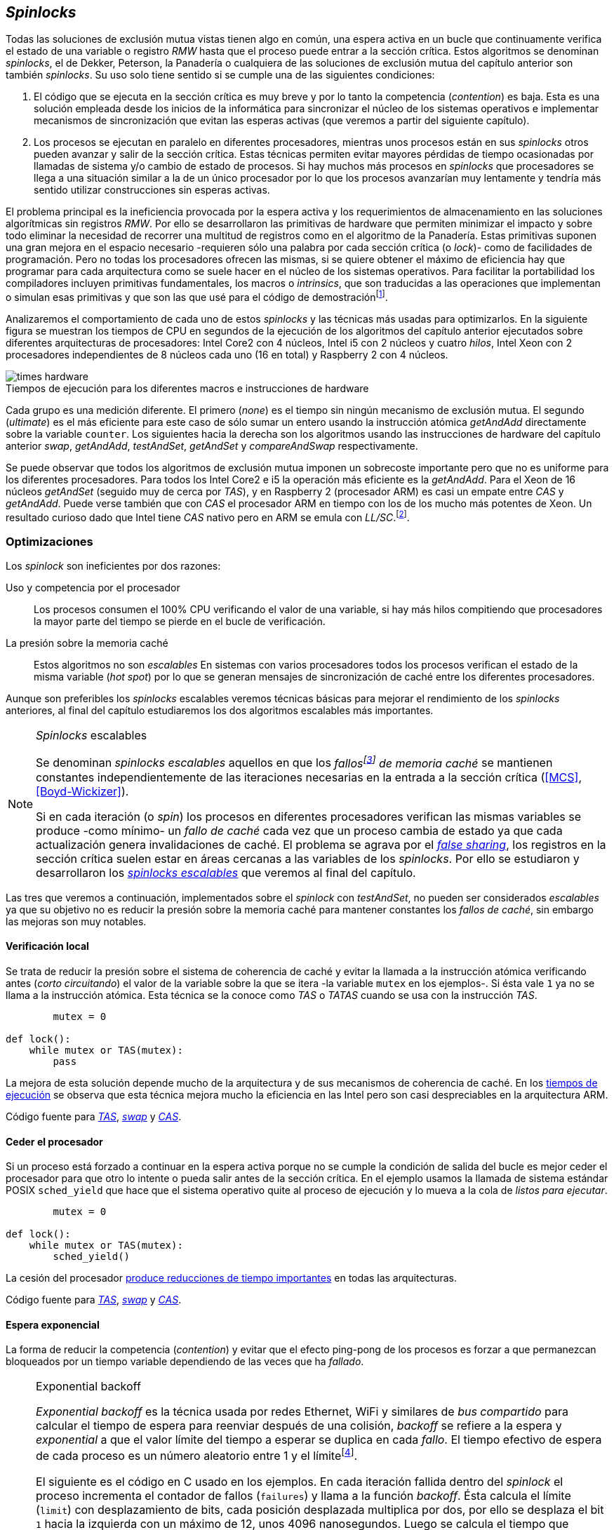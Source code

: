 [[spinlocks]]
== _Spinlocks_
Todas las soluciones de exclusión mutua vistas tienen algo en común, una espera activa en un bucle que continuamente verifica el estado de una variable o registro _RMW_ hasta que el proceso puede entrar a la sección crítica. Estos algoritmos se denominan _spinlocks_, el de Dekker, Peterson, la Panadería o cualquiera de las soluciones de exclusión mutua del capítulo anterior son también _spinlocks_. Su uso solo tiene sentido si se cumple una de las siguientes condiciones:

. El código que se ejecuta en la sección crítica es muy breve y por lo tanto la competencia (_contention_) es baja. Esta es una solución empleada desde los inicios de la informática para sincronizar el núcleo de los sistemas operativos e implementar mecanismos de sincronización que evitan las esperas activas (que veremos a partir del siguiente capítulo).

. Los procesos se ejecutan en paralelo en diferentes procesadores, mientras unos procesos están en sus _spinlocks_ otros pueden avanzar y salir de la sección crítica. Estas técnicas permiten evitar mayores pérdidas de tiempo ocasionadas por llamadas de sistema y/o cambio de estado de procesos. Si hay muchos más procesos en _spinlocks_ que procesadores se llega a una situación similar a la de un único procesador por lo que los procesos avanzarían muy lentamente y tendría más sentido utilizar construcciones sin esperas activas.

El problema principal es la ineficiencia provocada por la espera activa y los requerimientos de almacenamiento en las soluciones algorítmicas sin registros _RMW_. Por ello se desarrollaron las primitivas de hardware que permiten minimizar el impacto y sobre todo eliminar la necesidad de recorrer una multitud de registros como en el algoritmo de la Panadería. Estas primitivas suponen una gran mejora en el espacio necesario -requieren sólo una palabra por cada sección crítica (o _lock_)- como de facilidades de programación. Pero no todas los procesadores ofrecen las mismas, si se quiere obtener el máximo de eficiencia hay que programar para cada arquitectura como se suele hacer en el núcleo de los sistemas operativos. Para facilitar la portabilidad los compiladores incluyen primitivas fundamentales, los macros o _intrinsics_, que son traducidas a las operaciones que implementan o simulan esas primitivas y que son las que usé para el código de demostraciónfootnote:[Salvo el código en ensamblador con ldrex/strex para ARM.].

Analizaremos el comportamiento de cada uno de estos _spinlocks_ y las técnicas más usadas para optimizarlos. En la siguiente figura se muestran los tiempos de CPU en segundos de la ejecución de los algoritmos del capítulo anterior ejecutados sobre diferentes arquitecturas de procesadores: Intel Core2 con 4 núcleos, Intel i5 con 2 núcleos y cuatro _hilos_, Intel Xeon con 2 procesadores independientes de 8 núcleos cada uno (16 en total) y Raspberry 2 con 4 núcleos.


[[hardware_times]]
.Tiempos de ejecución para los diferentes macros e instrucciones de hardware
[caption=""]
image::times-hardware.png[align="center"]

Cada grupo es una medición diferente. El primero (_none_) es el tiempo sin ningún mecanismo de exclusión mutua. El segundo (_ultimate_) es el más eficiente para este caso de sólo sumar un entero usando la instrucción atómica _getAndAdd_ directamente sobre la variable `counter`. Los siguientes hacia la derecha son los algoritmos usando las instrucciones de hardware del capítulo anterior _swap_, _getAndAdd_, _testAndSet_, _getAndSet_ y _compareAndSwap_ respectivamente.

Se puede observar que todos los algoritmos de exclusión mutua imponen un sobrecoste importante pero que no es uniforme para los diferentes procesadores. Para todos los Intel Core2 e i5 la operación más eficiente es la _getAndAdd_. Para el Xeon de 16 núcleos _getAndSet_ (seguido muy de cerca por _TAS_), y en Raspberry 2 (procesador ARM) es casi un empate entre _CAS_ y _getAndAdd_. Puede verse también que con _CAS_ el procesador ARM en tiempo con los de los mucho más potentes de Xeon. Un resultado curioso dado que Intel tiene _CAS_ nativo pero en ARM se emula con _LL/SC_.footnote:[También muestra las buenas propiedades de LL/SC.].

=== Optimizaciones
Los _spinlock_ son ineficientes por dos razones:

Uso y competencia por el procesador:: Los procesos consumen el 100% CPU verificando el valor de una variable, si hay más hilos compitiendo que procesadores la mayor parte del tiempo se pierde en el bucle de verificación.

La presión sobre la memoria caché:: Estos algoritmos no son _escalables_ En sistemas con varios procesadores todos los procesos verifican el estado de la misma variable (_hot spot_) por lo que se generan mensajes de sincronización de caché entre los diferentes procesadores.

Aunque son preferibles los _spinlocks_ escalables veremos técnicas básicas para mejorar el rendimiento de los _spinlocks_ anteriores, al final del capítulo estudiaremos los dos algoritmos escalables más importantes.

[NOTE]
._Spinlocks_ escalables
====
Se denominan _spinlocks escalables_ aquellos en que los _fallosfootnote:[No implica que haya producido un error en el sistema sino que el procesador no tiene una copia actualizada en su memoria caché por lo que se deben producir intercambios de mensajes para actualizarla al último valor.] de memoria caché_ se mantienen constantes independientemente de las iteraciones necesarias en la entrada a la sección crítica (<<MCS>>, <<Boyd-Wickizer>>).

Si en cada iteración (o _spin_) los procesos en diferentes procesadores verifican las mismas variables se produce -como mínimo- un _fallo de caché_ cada vez que un proceso cambia de estado ya que cada actualización genera invalidaciones de caché. El problema se agrava por el <<false_sharing, _false sharing_>>, los registros en la sección crítica suelen estar en áreas cercanas a las variables de los _spinlocks_. Por ello se estudiaron y desarrollaron los <<scalable_spinlocks, _spinlocks escalables_>> que veremos al final del capítulo.

====

Las tres que veremos a continuación, implementados sobre el _spinlock_ con _testAndSet_, no pueden ser considerados _escalables_ ya que su objetivo no es reducir la presión sobre la memoria caché para mantener constantes los _fallos de caché_, sin embargo las mejoras son muy notables.

==== Verificación local
Se trata de reducir la presión sobre el sistema de coherencia de caché y evitar la llamada a la instrucción atómica verificando antes (_corto circuitando_) el valor de la variable sobre la que se itera -la variable `mutex` en los ejemplos-. Si ésta vale `1` ya no se llama a la instrucción atómica. Esta técnica se la conoce como _TAS_ o _TATAS_ cuando se usa con la instrucción _TAS_.

[source]
----
        mutex = 0

def lock():
    while mutex or TAS(mutex):
        pass
----

La mejora de esta solución depende mucho de la arquitectura y de sus mecanismos de coherencia de caché. En los <<execution_times, tiempos de ejecución>> se observa que esta técnica mejora mucho la eficiencia en las  Intel pero son casi despreciables en la arquitectura ARM.

Código fuente para <<test_test_and_set_c, _TAS_>>, <<test_swap_c, _swap_>> y <<test_compare_and_swap_c, _CAS_>>.

==== Ceder el procesador
Si un proceso está forzado a continuar en la espera activa porque no se cumple la condición de salida del bucle es mejor ceder el procesador para que otro lo intente o pueda salir antes de la sección crítica. En el ejemplo usamos la llamada de sistema estándar POSIX `sched_yield` que hace que el sistema operativo quite al proceso de ejecución y lo mueva a la cola de _listos para ejecutar_.
[source]
----
        mutex = 0

def lock():
    while mutex or TAS(mutex):
        sched_yield()
----
La cesión del procesador <<execution_times, produce reducciones de tiempo importantes>> en todas las arquitecturas.

Código fuente para <<test_and_set_yield_c, _TAS_>>, <<swap_yield_c, _swap_>> y <<compare_and_swap_yield_c, _CAS_>>.

[[exponential_backoff]]
==== Espera exponencial
La forma de reducir la competencia (_contention_) y evitar que el efecto ping-pong de los procesos es forzar a que permanezcan bloqueados por un tiempo variable dependiendo de las veces que ha _fallado_.


[NOTE]
.Exponential backoff
====
_Exponential backoff_ es la técnica usada por redes Ethernet, WiFi y similares de _bus compartido_ para calcular el tiempo de espera para reenviar después de una colisión, _backoff_ se refiere a la espera y _exponential_ a que el valor límite del tiempo a esperar se duplica en cada _fallo_. El tiempo efectivo de espera de cada proceso es un número aleatorio entre 1 y el límitefootnote:[Se usa un número aleatorio para evitar que todos los procesos reintenten simultáneamente.].

El siguiente es el código en C usado en los ejemplos. En cada iteración fallida dentro del _spinlock_ el proceso incrementa el contador de fallos (`failures`) y llama a la función _backoff_. Ésta calcula el límite (`limit`) con desplazamiento de bits, cada posición desplazada multiplica por dos, por ello se desplaza el bit `1` hacia la izquierda con un máximo de 12, unos 4096 nanosegundos. Luego se calcula el tiempo que esperará con un número random entre 1 y el límite.


[source,c]
----
#define FAILURES_LIMIT 12
void backoff(int failures) {
    struct timespec deadline = {.tv_sec = 0};
    unsigned limit;

    if (failures > FAILURES_LIMIT) {
        limit = 1 << FAILURES_LIMIT;
    } else {
        limit = 1 << failures;
    }

    deadline.tv_nsec = 1 + rand() % limit;
    clock_nanosleep(CLOCK_REALTIME, 0, &deadline, NULL);
}
----
====


[source, c]
----
        mutex = 0

def lock():
    failures = 0

    while mutex or TAS(mutex):
        failures += 1
        backoff(failures)
----

El problema del _backoff_ reside en la elección de la unidad de tiempo de espera, no existe un valor ideal, depende de cada arquitectura y caso de uso. Si la espera es muy breve producirá un efecto similar al `sched_yield` con una sobrecarga aún mayor del sistema operativofootnote:[El proceso pasa de ejecución a _bloqueado_ luego a _listo_ y nuevamente a ejecución en un tiempo muy breve.]. Por el contrario, si la unidad es muy grande producirá demoras innecesarias y con tiempos CPUs inactivas ya que los procesos involucrados están _bloqueados_.

A pesar de esta presunta dificultad la mejora de _backoff_ es notable en todos los procesadores probados. En todos ellos además mejora los tiempos con respecto a `sched_yield`, en los procesadores Intel la diferencia es importante, en ARM es casi despreciable. Aún así representa una mejora en todos los procesadoresfootnote:[Lo que resultó una sorpresa para mí, no me esperaba que mejore el _yield_, y menos por el sobrecoste de lo cálculos de backoff más la transición breve por el estado _bloqueado_.].

Código fuente para <<test_and_set_backoff_c, _TAS_>>, <<swap_backoff_c, _swap_>> y <<compare_and_swap_backoff_c, _CAS_>>.

[[execution_times]]
==== Tiempos de ejecución
A continuación cuatro gráficas que representan los tiempos deCPU de los diferentes algoritmos. Hay que recordar que el ejemplo que usamos -hilos que sólo incrementan un contador compartido- son muy extremos. Aunque la sección crítica muy breve lo único que hacen es entrar y salir continuamente, sin ejecutar código fuera de ella, lo que significa que la competencia es extremadamente elevada y muy lejos de ser un caso práctico. Sólo nos sirve para tener una base de comparación entre diferentes procesadores y arquitecturas.

También hay que tener en cuenta que los ejemplos fueron programados en _C portable_ usando los macros atómicos de GCC. Éste no siempre genera el mejor código para cada una de las arquitecturas, por ejemplo en ARM los macros de barreras de memoria siempre generan una barrera completa (`dmb sy`) aunque se especifique que sólo se desea una barrera _release_. En estos casos la única solución es programar estos algoritmos en ensamblador para cada arquitectura diferente, como se hace en el núcleo de los sistemas operativos. Pero de haberlo hecho así me habría generado mucho más trabajo, dificultado la comprensión de lo fundamental y hasta las pruebas que podéis hacer vosotros mismos con los programas.

.Intel Core2 cuatro núcleos
image::optimized-intel-quad.png[align="center"]

.Intel i5 dos núcleos con extensión SMP
image::optimized-intel.png[align="center"]

.Intel Xeon 16 núcleos
image::optimized-xeon.png[align="center"]

.ARMv7 Raspberry 2 cuatro núcleos
image::optimized-arm7.png[align="center"]


De los tiempos de las gráficos hay algunos aspectos interesantes que vale la pena destacar:

- La mayor eficiencia del Intel i5 sobre el Core2 a pesar de que el segundo tiene más núcleos se debe a que el _Front Side Buffer_ del Intel Core2 usa un bus compartido para los mensajes del protocolo de coherencia de caché mientras que el i5 tiene el nuevo sistema <<quickpath, _QuickPath Interconnect_>>.

- El Xeon con 16 núcleos tiene peores tiempos que el Core2 e i5, en principio mucho menos potentes. La diferencia es que los 16 núcleos están en dos microprocesadores diferentes por lo que el coste de sincronización de caché es superior a los chips únicos con varios cores.

- El buen comportamiento y uniformidad de ARM para todas las instrucciones, sobre todo porque ellas se emulan con el _LL/SC_. En ambas versiones del procesador, v6 y v7 (de Raspberry 1 y 2 respectivamente) el _compareAndSwap_ es la más eficiente.

- En todas las plataformas con multiprocesadores el `sched_yield` y el `backoff` producen reducciones de tiempos importantes, incluso cuando el número de procesos concurrentes (cuatro) es igual al número de procesadores (en el Intel Quad y en ARM v7 de Raspberry 2). La mejora no se debe a la reducción de uso de la CPU sino a la menor presión sobre el sistema de coherencia de caché,footnote:[Puedes hacer la prueba, en la versión de _backoff_ reemplaza el `clock_nanosleep` por un bucle como `for (i = 0; i < limit; i++);` y verás que se produce la misma reducción -incluso mayor-, simplemente por no acceder a las variables compartidas continuamente.] la causa principal por la que se estudiaron _spinlocks_ escalables.

===== Tiempos de CPU vs tiempos de reloj

En los análisis anteriores usamos tiempos de CPU y no el _tiempo de retorno_, el tiempo de _reloj_ que toman para ejecutar de los hilos. ¿Cuál es más representativo o útil? Es una duda razonable y que hasta yo la tenía al momento de hacer los análisis. El tiempo de CPU es útil para saber efectivamente cuánta CPU necesitan para la ejecuciónfootnote:[Es una medida importante, por ejemplo si analizarás el consumo de batería en móviles.], pero no da suficiente información sobre el _tiempo de reloj_ que han tomado la ejecución. Por ejemplo, con más procesadores se consumen más ciclos de reloj aunque el tiempo de retorno se haya reducido, que es de hecho lo que ocurre.

Cuando se analiza la diferencia entre usar o no `sched_yield` y _backoff_ la duda es aún mayor. Sabemos que que lo más probable es que el consumo de ciclos de CPU se reduzcan en la espera activa, pero también que aumentará el sobrecoste del sistema operativo por los cambios de contexto de los procesos. Sin tener los datos de tiempos de retorno no podemos estar seguro que realmente se ejecuten _más rápido_. Mi intención es evitar la molestia de tantos gráficos, pero valía la pena mostrar también los gráficos de estos tiempos, al menos los más significativos.

En los siguientes dos gráficos se puede observar el tiempo de retorno medido en _tiempo de reloj_ de los algoritmos anteriores para el Xeon de 16 núcleos y el ARM v7 de Raspberry 2.

.Tiempos de retorno en Intel Xeon 16 núcleos
image::optimized-xeon-real.png[align="center"]

.Tiempos de retorno en ARMv7 de Raspberry 2 cuatro núcleos
image::optimized-arm7-real.png[align="center"]

Se puede observar que en ambas arquitecturas -cualitativa y cuantitavamente tan diferentes- ceder el procesador representa no solo un ahorro importante de CPU sino también de tiempo. En el Xeon de 16 núcleos la diferencia entre el _yield_ y el _backoff_ es mucho más notable. Una de las razones es que en el Xeon hay más núcleos que hilos por lo que un _yield_ sólo hace que un proceso abandone el procesador pero posiblemente el _scheduler_ lo lleve inmediatamente a ejeución en otro núcleo, depende mucho de sus algoritmos de _afinidad de CPU_. La segunda razón es que la unidad de tiempo elegida (un nanosegundo) se adecuada para el Xeon pero tanto para el ARM, a pesar de ello se sigue ganando unos pocos milisegundos.


[NOTE]
.Cede el procesador
====
A menos que se trate un sistema de tiempo real donde se haya medido y calibrado casi al nivel de instrucciones individuales, no te despedirán por poner un `sched_yield` o _backoff_ exponencial en un _spinlock_ con mucha competencia. Esta regla es válida aún cuando te parezca que sobran procesadores, el cuello de botella acaba siendo el sistema de coherencia de caché.
====



=== Lectores-escritores
La mayoría de las operaciones que se hacen sobre la memoria, incluida la compartida, son acceso para lectura. En estos casos interesa que las lecturas sean consistentes. En nuestros ejemplos con un único contador entero no existe el problema, las palabras de 32 bits son <<atomic_register, registros atómicos>> en las arquitecturas de 32 bits o más. Si un proceso  lee ese esa variable siempre obtendrá el último valor escrito. Pero si se trata de estructuras más complejas -incluso el acceso a ficheros o dispositivos externos- hay que imponer restricciones para que la estructura no sea modificada mientras haya procesos que la están accediendo.

Se puede usar exclusión mutua pero ello emplica que se estarían _serializando_ hasta los accesos de sólo lectura, es un mecanismo nada eficiente. Por ello una de las relajaciones más importantes a las condiciones de la exclusión mutua es que se permita que haya más de un lector en la sección crítica de forma simultánea, estos algoritmos de sincronización son llamados lectores-escritores (_reader-writer_).

Las condiciones que deben cumplir son:

- Se permite más de un lector.

- Mientras haya un lector en la sección crítica no puede entrar ningún escritor.

- Los lectores no pueden entrar si hay un escritor en la sección crítica.

- Sólo puede haber un escritor en la sección crítica.

Así como la exclusión mutua tiene un mecanismo de entrada la sección crítica (_lock_) y otro de salida (_unlock_) los de lectores-escritores necesitan distinguir entre ambos con  entradas y salidas diferenciadas (_reader_lock_, _writer_lock_, _reader_unlock_ y _writer_unlock_).

El siguiente algoritmo es una relativamente simple (<<rw_lock_c, código en C>>) que necesita las instrucciones _compareAndSwap_ y _getAndAdd_. Se usa una variable global entera _mutex_ como en los algoritmos anteriores pero el bit más significativo indica si un escritor está en la sección crítica, los restantes bits para contar el número de lectores que hay en ella. Si se usa un entero de 32 bits se permiten hasta 2^31^ lectoresfootnote:[Se un número muy elevado y puede reducirse a enteros más pequeños pero en las mediciones de tiempo no encontré diferencia favorable.].

Los lectores primero esperan a que no haya ningún escritor, luego incrementan el número de lectores e intentan hacer el _CAS_. Si se pudo hacer el intercambio condicional entran a la sección crítica, caso contrario vuelve a intentar desde el inicio.

.Entrada y salida para lectores
[source]
----
            rw_lock = 0             <1>

def reader_lock():
    while True:
        while rw_lock & 0x80000000: <2>
            pass
        old = rw_lock & 0x7fffffff  <3>
        new = old + 1               <4>
        if CAS(rw_lock, old, new):  <5>
            return


def reader_unlock():
    getAndAdd(rw_lock, -1)          <6>
----
<1> La variable global `mutex`, en el ejemplo de 32 bits.
<2> Verifica si el bit más significativo es `1`, si es así hay un escritor e itera hasta que sea `0`.
<3> No hay escritores, obtiene el número de lectores.
<4> Incrementa el número de lectores.
<5> Si `rw_lock` no fue modificado el _compareAndSwap_ almacenará el nuevo valor. Si  `rw_lock` fue modificado volverá al inicio del `while` y lo intentará nuevamente.
<6> Decrementa atómicamente el número de lectores.

Los escritores primero esperan a que no haya otro escritor en la sección crítica luego ponen el bit más significativo en `1` e intentan el intercambio con _CAS_. Si no se pudo hacer vuelven a intentarlo desde el principio. Si por el contrario fue satisfactorio esperan a que no queden lectores para entrar a la sección crítica.

.Entrada y salida para escritores
[source]
----
def writer_lock():
    while True:
        while rw_lock & 0x80000000:     <1>
            pass
        old = rw_lock & 0x7fffffff      <2>
        new = old | 0x80000000          <3>
        if CAS(rw_lock, old, new):      <4>
            while rw_lock & 0x7fffffff: <5>
                pass
            return


def writer_unlock():
    rw_lock = 0    <6>

----
<1> Verifica el bit más significativo e itera hasta que no haya ningún escritor.
<2> Obtiene el número de lectores actuales.
<3> Calcula el nuevo valor, será el número de lectores con el bit más significativo en `1` indicando que hay un escritor.
<4> Si el valor tomado de `rw_lock` no cambió se almacena el nuevo, caso contrario vuelve al principio del `while` para reintentarlo.
<5> Espera que salgan todos los lectores, los siguientes ya no podrán entrar porque el bit más significativo está en `1`.
<6> Para salir sólo debe poner `rw_lock` en cero ya que no quedan lectores ni escritores en la sección crítica.


Una característica importante de los algoritmos de lectores-escritores es la prioridad que da a unos o a otros. Si lo que interesa es _rendimiento_ (_throughput_) y lecturas muy rápidas es mejor dar prioridad a los lectores. Si por el contrario interesa que las actualizaciones sean rápidas y poder acceder a los últimos valores lo más pronto posible se deben usar algoritmos que den prioridad a los escritores. El problema es el riesgo de inanición en los que no tienen prioridad, aunque hay algoritmos que aseguran equidadfootnote:[Unos pocos párrafos más abajo veremos uno.] los más comunes dan prioridad a uno de ellos (<<MCS2>>).

Queda a ejercicio del lector encontrar si este algoritmo da prioridad a los lectores o escritoresfootnote:[Seguramente no lo has mirado todavía, pero este algoritmo da prioridad a los escritores. Cuando un escritor desea entrar a la sección crítica pone en `1` el bit más significativo, independientemente de los lectores que estén dentro, haciendo que los siguientes lectores que lleguen esperen hasta que el escritor haya entrado y salido.].

[[fairness]]
=== _Spinlocks_ equitativos

El problema de los algoritmos anteriores es que no cumplen uno de los <<em_requisites, requisitos de la exclusión mutua>>, asegurar que no se produce inanición. Aunque estadísticamente no se puede producirfootnote:[En miles centenares de miles de iteraciones es extremadamente improbable que nunca le toque a un proceso.] sí que plantea problemas de equidad -un proceso se retrasa mucho más que otros-, por ejemplo en 2008 se derectó este efecto en el núcleo de Linux (<<Corbet>>). Para evitarlo hay que usar algoritmos que aseguren que los procesos entren a la sección crítica en el orden que han llegado (_FIFO_).

==== _Ticket-lock_
[[ticket_lock]]
Una solución sencilla la hemos _descubierto_ con el uso de la instrucción <<get_and_add_ticket, _getAndAdd_ para asegurar exclusión mutua>>, la idea es la misma que el algoritmo de la Panadería sólo que la obtención del número se hace con la operación atómica _getAndAdd_ por lo que se evita que los procesos puedan seleccionar el mismo número y/o fuera de orden. Usa dos variables: el número creciente y el turno. Un proceso obtiene su número y luego espera que a su turno, cuando sale de la sección crítica incrementa el turno para que entre el siguiente proceso.

Este algoritmo es muy usado en el núcleo de Linux para asegurar equidad ya que se encontraron casos de _inanición_ en algunas arquitecturas de varios núcleos (<<Corbet>>, <<Corbet2>>):

[quote, Nick Piggin]
On an 8 core (2 socket) Opteron, spinlock unfairness is extremely noticable, with a userspace test having a difference of up to 2x runtime per thread, and some threads are starved or "unfairly" granted the lock up to 1 000 000 (!) times.


<<ticket_lock_c, El código en C>> de este algoritmo es idéntico al anterior de _getAndAdd_, sólo se unificaron ambas variables en una única estructura de 32 bits, con 16 bits para `turn` y `number` respectivamente. El número y turno pueden llegarán hasta 2^16^ y rotarán.

[source, c]
----
struct tickets {
    uint16_t turn;
    uint16_t number;
};
----

==== Lectores-escritores

Usando como base el algoritmo de _ticket-lock_ se puede implementar un algoritmo de lectores-escritores que asegure la equidad entre ellos (a diferencia de la mayoría que dan prioridad a unos u otros). Para hacerlo se necesita dos variables diferentes para los turnos de cada uno. Se necesita una estructura del siguiente tipo:

image::ticket_rw.png[width="80%", align="center"]

En <<ticket_rw_lock_c, el código en C>> se define de la siguiente forma:

[source, c]
----
struct ticket_rw {
    uint16_t number;
    union {
        uint32_t combined;
        struct {
            uint16_t writer_turn;
            uint16_t reader_turn;
        };
    };
};
----

El campo `number` es similar al algoritmo _ticket-lock_, `writer_turn` y `reader_turn` indicarán los turnos para los escritores y lectores respectivamente. Ambas variables tendrán que ser incrementadas para permitir que entren lectores o escritores de forma equitativa. El _truco_ está en el orden en que se hace la suma, un escritor sólo dará el turno a otros lectores o escritores cuando salga de la sección crítica. Un lector dará paso a otros lectores en cuanto haya entrado a la sección crítica, y solo permitirá escritores cuando haya salido.

Se define el campo `combined` que incluye a ambos turnos para poner hacer una asignación atómica a de ambos turnos. Para el desarrollo del algoritmo suponemos una variable global `rw_local` del tipo o clase `ticket_rw`.


.Entrada y salida para escritores
[source]
----
def writer_lock():
    number = getAndAdd(rw_lock.number, 1)
    while number != rw_lock.writer_turn:
        pass
----

El escritor obtiene su número y espera que sea un turno en `writer_turn`.

[source]
----
def writer_unlock():
    tmp.writer_turn = rw_lock.writer_turn + 1
    tmp.reader_turn = rw_lock.reader_turn + 1
    rw_lock.combined = tmp.combined

----

Cuando el escritor sale de la sección crítica debe poder entrar el siguiente lector o escritor por lo tanto incrementa ambas variables.


.Entrada y salida para lectores
[source]
----
def reader_lock:
    number = getAndAdd(rw_lock.number, 1)

    while number != rw_lock.reader_turn:
        pass
    rw_lock.reader_turn++
----

El lector obtiene su número y espera el turno de lectores. Cuando entró incrementa el turno de lectores para que puedan entrar el siguiente, si hay otro esperando. Éste hará lo mismo, así puede haber varios lectores en la sección críticafootnote:[No hace falta que este incremento se haga con operaciones atómicas ya que solo un lector puede ejecutarla, el siguiente no entra hasta que ya tiene el nuevo valor.].


[source]
----
def reader_unlock:
    getAndAdd(rw_lock.writer_turn)

----

El lector al salir incrementa el turno de escritor por si al siguiente es uno de ellos. No hace falta incrementar el turno de lectores, ya lo hizo antes al entrar a la sección crítica.

Este algoritmo es equitativo porque todos los procesos entran en el orden en que obtuvieron su número, independientemente de que sea lector o escritor. Aunque los lectores incrementan el turno de lectores inmediatamente, si el siguiente proceso es un escritor ningún lector podrá entrar, esperarán hasta que entre el escritor que tiene el turno y a su salida incremente el turno dando oportunidad de entrada a un lector o escritor.


[[scalable_spinlocks]]
=== _Spinlocks_ escalables

Como comenté en el inicio del capítulo se buscan que los _spinlocks_ sean escalables, es decir que el número de invalidaciones de caché (que generan _fallos de caché_, también llamados _cache bouncing_) se constante respecto al número de procesos o procesadores involucrados. La forma de lograrlo es que cada proceso itere sobre posiciones de memoria diferentes.

==== _Array-lock_
La respuesta obvia al requerimiento es que cada proceso tenga su propia posición en un array de _locks_ inicializados en cero (salvo la primera posición que será `1` para que el primer proceso pueda entrar). Los procesos que compitan por la sección crítica tendrán una posición única en ese array, ésta vendrá indicada por la variable `tail` inicializada en cero. Cada proceso obtiene su posición con la operación _getAndAdd_ que al mismo tiempo incrementa `tail` para el siguiente.

La variable que indica si un proceso puede entrar es booleana por lo que se usará un único byte. Para evitar el _false sharing_ es mejor separar cada posición por varios bytes. Podemos definir una estructura de mayor tamaño con un campo de un byte para la verificación, o directamente se define un _padding_.

.Estructura del _Array-lock_
image::array_lock.png[align="center"]

En la figura anterior _Thread 0_ ya entró en la sección crítica, _Thread 1_ y _Thread 2_ están esperando verificando el estado de sus respectivas posiciones en el array y `tail` apunta a la siguiente posición. Cuando _Thread 0_ salga de la sección crítica cambiará el estado de `flag[1]` y podrá entrar _Thread 1_.

La inicialización (en C) es la siguiente:

[source]
----
#define PADDING 32
char flag[NUM_THREADS * PADDING];
int tail;
...

    flag[0] = 1;
----

Si hay cuatro hilos máximo la dimensión del array serà `4 * 32` (128 bytes en total). El cálculo de la posición real (`my_index`) requiere de una multiplicación y módulo, nada demasiado complicado. El algoritmo resumido (<<array_lock_c, código completo en C>>) es el siguiente:


[source]
----
def lock(my_index):
    slot = getAndAdd(tail, 1)
    my_index = (slot % NUM_THREADS) * PADDING
    while not flag[my_index]:
        pass
    flag[my_index] = 1


def unlock(my_index):
    next = (my_index + PADDING) % SIZE
    flag[next] = 1;

----

Este algoritmo también es equitativo, sólo necesita la instrucción atómica _getAndAdd_ y los procesos entran en el orden en que la ejecutaron. Según la teoría y toda la bibliografía (por ejempo <<Herlihy12>>) aseguran que así se evitar el _false sharing_ y por lo tanto más eficiente que _Ticket-lock_, analizaremos cuánto de hay de verdad y mito <<spinlock_times, un poco más adelante>>.


[[mcs_queue]]
==== MCS _Spinlock_

Lo ideal para evitar la presión en la caché es que cada hilo pueda usar variables locales, así se asegura que no se comparten línea de caché y además que éstas son cercanas a otros variables o estructuras de los procesos. El algoritmo de cola MCSfootnote:[El nombre  MCS son las iniciales de los apellidos los autores.] fue descubiertofootnote:[Siempre tengo la duda -no soy el único- de si a los algoritmos son inventados o descubiertos, uso indistintamente ambas dependiendo e influido por el tipo de algoritmo o lo que leí de otros autores.] en 1991 por John M. Mellor-Crummey y Michael L. Scott (<<MCS>>). Se le considera uno de los algoritmos más importantes e influyentes de exclusión mutua, sus autores recibieron el premio _Edsger W. Dijkstra Prize in Distributed Computing_ de 2006 y el uso de derivados de este algoritmo se usan en los sistemas más variadosfootnote:[Por ejemplo en la implementación de _monitores_ de la máquina virtual de Java.].

Para implementarlo hacen falta las operaciones _swap_ y _compareAndSwap_. Es rápido, equitativo (FIFO) y no necesita asignación previa de memoria (como en _array-lock_). Los procesos deben pasar como argumento la dirección de un nodo (de la pila) local, cada nodo tiene la siguiente estructura:

[source, c]
----
struct mcs_spinlock {
    struct mcs_spinlock *next;
    unsigned char locked;
};
----

El campo `next` es un puntero que apuntará al nodo del siguiente proceso en la cola para la sección crítica, el campo `locked` es una variable booleana que será `1` si el proceso de ese nodo debe esperar o `0` cuando pueda entrar a la sección crítica. Cada proceso verifica su propia variable, cuando el proceso que estaba en la sección crítica la abandona actualizará el campo del siguiente proceso en la lista de espera para entrar.

.Cola MCS
image::mcs.png[align="center"]

En la figura anterior se representa al hilo _Thread 0_ que ya salió de su sección crítica, _Thread 1_ está ahora en la sección crítica, el siguiente es _Thread 2_ y el último esperando es _Thread 3_. Cada uno de los procesos en espera activa verifican el campo `locked` de su nodo local. La variable _tail_ apunta al último proceso en la cola, si no hay ningún proceso será `NULL` (o `0`, `None`, etc.).

El siguiente es el <<mcs_spinlock_c, código en C>> resumido del algoritmofootnote:[Dada la importancia de manipular punteros en este algoritmo y el siguiente consideré más apropiado mostrar en _pseudocódigo C_.]:

[source, c]
----
void lock(struct mcs_spinlock *node) {
    struct mcs_spinlock *predecessor;

    node->next = NULL;               <1>
    node->locked = 1;                <1>
    predecessor = node;              <2>
    predecessor = SWAP(&tail, node); <2>
    if (predecessor != NULL) {       <3>
        predecessor->next = node;    <3>
        while (node->locked);        <4>
    }
    node->locked = 0;
}
----
<1> Inicialización del nodo, el estado se pone en _locked_.
<2> Preparación para el _swap_, `predeccesor` apunta inicialmente al nodo actual, cuando se haga el intercambio si había un proceso esperando o en la sección crítica `predecessor` apuntará al nodo de ese proceso, caso contrario será _NULL_.
<3> Si hay otro proceso hará que su puntero a `next` apunte al nodo actual.
<4> Espera activa hasta que el predecesor cambie el estado de `locked` a falso.

[source, c]
----
void unlock(struct mcs_spinlock *node) {
    struct mcs_spinlock *last;

    if (! node->next) {
        last = node;                     <1>
        if ( CAS(&tail, &last, NULL) ) { <1>
            return;                      <2>
        } else {
            while (! node->next);        <3>
        }
    }
    node->next->locked = 0;              <4>
}
----
<1> Si `next` del proceso actual es _NULL_ entonces podría ser el último de la cola, prepara `last` para hacer el _compareAndSwap_. Si si se pudo hacer efectivamente erea el último, simplemente retorna.
<2> Se pudo hacer el intercambio lo que significa que no hay ningún proceso intentando entrar a la sección crítica, retorna sin hacer nada más, el puntero `tail` habrá quedado con _NULL_.
<3> Si no se pudo hacer el intercambio, hay un proceso que está ejecutando el `lock()` pero todavía no ejecutó la instrucción `predecessor->next = node`, hay que esperar a que termine de hacerlo.
<4> Se ejecuta sólo si había un proceso esperando, en este caso le asigna `0` al campo `locked` de su nodo para que pueda continuar.


[NOTE]
.Barreras de hardware
====
Si miráis el código en C completo del algoritmo anterior -y otros- veréis que hay llamadas al macro de barrera de memoria (`__atomic_thread_fence(__ATOMIC_RELEASE)`), otras veces logramos lo mismo `__atomic_store_n` aprovechando una asignación para hacer que el macro introduzca una barrera de memoria si es que la instrucción ya no lo hace. La necesidad de introducir barreras explñicitas no aparecen en los algoritmos resumidos, tampoco en la bibliografía o los artículos científicos citados. Las razones de su uso son las mismas ya explicadas en <<barriers>>: aunque el sistema de caché sea coherente aún se puede producir ejecución de instrucciones fuera de orden. Si algunos _caminos_ del algoritmo de salida (_unlock_) no ejecutan ninguna instrucción atómica que implique también una barrera de memoria puede ocurrir que instrucciones de la sección crítica se ejecuten después de haber acabado la salida (`unlock`).

De hecho durante las pruebas y validación del código de ejemplo de este libro he comprobado que pasaba exactamente esto con algunos procesadores, en particular con el ARM v7 de la Raspberry 2. Después de muchas pruebas hemos llegado a la conclusión de que ocurría este fenómeno. Preferí mostrar la versión simplificada en estas páginas pero la versión completa y correcta en el listado del código fuente para que funcione correctamente en todas las arquitecturas, aunque en algunas de ellas -como en Intel- significase una sobrecarga innecesaria.
====

==== CLH _Spinlock_
Una par de años después de la publicación del algoritmo de _MCS_ dos grupos descrubrieron el _CLH_ de forma indpendiente, Travis Craig  de la Universidad de Washington (<<Craig>>) y Anders Landin y Eric Hagersten del Instituto Sueco de Ciencias de la Computación (<<CLH>>).

Como el _MCS_, este algoritmo también está basado en una cola pero los punteros son en sentido inverso, no apuntan al siguiente que le toca el turno sino al nodo del proceso predecesor.

[[clh_queue]]
.Cola CLH
image::clh.png[align="center"]


El algoritmo es algo más complejo, tiene más niveles de indirección (se opera sobre las direcciones de memoria de punteros de memoria) y a diferencia de _MCS_ los procesos verifican el estado de una variable en el nodo predecesor. Pero sus ventajas son:

- Como _MCS_ la espera activa se hace sobre variables independientes aunque no necesariamente localesa cada proceso.
- Sólo requiere la instrucción atómica _getAndSet_.
- La memoria de los nodos puede ser gestionada independientemente por el algoritmo. Los procesos pueden proveer un nodo a una dirección estática o el propio algoritmo puede gestionar la memoria (por ejemplo haciendo `malloc` en el `lock` y `free` del nodo que ya no se usa en el `unlock`).
- Puede ser adaptado a sistemas sin coherencia de caché.

La estructura de cada nodo es similar a _MCS_:

[source, c]
----
struct clh_node {
    unsigned char locked;
    struct clh_node *prev;
};
----

La diferencia es que se debe comenzar con un nodo _sin propietario_ y la variable `tail` apuntando a dicho nodo. Por ejemplo:

[source, c]
----
struct clh_node lock_node;          <1>
struct clh_node *tail = &lock_node; <2>
----
<1> El nodo _sin propietario_.
<2> `tail` apunta inicialmente a ese nodo.

La versión simplificada del <<clh_spinlock_c, algoritmo en C>> es la siguiente:

[source, c]
----
void lock(struct clh_node *node) {
    struct clh_node *predecessor;

    node->locked = 1;                    <1>
    node->prev = getAndSet(&tail, node); <2>
    predecessor = node->prev;            <2>
    while (predecessor->locked);         <3>
}
----
<1> Se almacena al nodo actual como `locked`, este variable será verificada por el proceso que venga a continuación.
<2> Se obtiene la dirección de `tail` que indica cuál es el predecesor del proceso actual y se almacena en `tail` la dirección del nodo actual. El valor que tenía `tail` se almacena en el campo `prev` (es el puntero al nodo del proceso anterior) y se hace una copia en `predecessor`.
<3> Se hace la espera activa sobre el campo `locked` del nodo anterior, cuando sea falso este proceso podrá continuar.

[source, c]
----
void unlock(struct clh_node **node) {
    struct clh_node *pred;
    struct clh_node *tmp;

    pred = (*node)->prev; <1>
    tmp = *node;          <2>
    *node = pred;         <3>
    tmp->locked = 0;      <4>
}
----
<1> Se hace una copia del puntero al nodo del proceso anterior (sobre el que este procesó iteró en el `lock`).
<2> Se hace una copia temporal para no perder la direccion del nodo actal.
<3> El puntero que apuntaba al nodo del proceso actual ahora apuntará al del predecesor. Se podría liberar esa memoria pero en estos ejemplos la reciclamos para no hacer `malloc/free` en cada `lock` y `unlock`.
<4> Se almacena falso en el campo `locked` del nodo actual, el proceso que está a continuación en la cola podrá entrar a la sección crítica.


[[spinlock_times]]
=== Análisis de tiempos de ejecución

===== _Array-lock_ y _padding_
image::array-paddings.png[align="center"]


===== Ticket vs MCS vs CLH
image::ticket-mcs-clh.png[align="center"]

===== Ticket vs MCS vs CLH en tiempos de retorno
image::ticket-mcs-clh-real.png[align="center"]

////

http://www.cs.rice.edu/~vs3/comp422/lecture-notes/comp422-lec19-s08-v1.pdf
http://www.cs.rochester.edu/~scott/papers/1994_IPPS_mprog.pdf

http://www.cs.rochester.edu/research/synchronization/pseudocode/ss.html


Agradecimientos a Marc Pampols

Reader-writer: https://jfdube.wordpress.com/2014/01/03/implementing-a-recursive-read-write-spinlock/
https://jfdube.wordpress.com/2014/01/12/optimizing-the-recursive-read-write-spinlock/



(http://nullprogram.com/blog/2014/09/02/ https://github.com/skeeto/lstack)
Common Pitfalls in Writing Lock-Free Algorithms http://blog.memsql.com/common-pitfalls-in-writing-lock-free-algorithms/

Toward generic atomic operations/The C11 memory model http://lwn.net/Articles/509102/

Ticket implementation https://github.com/karthick18/ticket_spinlock/blob/master/spinlock.h



Lightweight Contention Management for
Efficient Compare-and-Swap Operations http://arxiv.org/pdf/1305.5800.pdf

MCSLocks http://lwn.net/Articles/590243/

Improving ticket spinlocks  http://lwn.net/Articles/531254/

http://ftp.cs.rochester.edu/u/scott/papers/2001_PPoPP_Timeout.pdf
////
